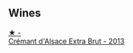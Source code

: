 
** Wines

#+begin_export html
<div class="flex-container">
  <a class="flex-item flex-item-left" href="/wines/d448e69a-4024-46d3-96d1-d1e93c4c55e7.html">
    <img class="flex-bottle" src="/images/d4/48e69a-4024-46d3-96d1-d1e93c4c55e7/2023-06-30-09-37-03-77A84B90-5326-4058-BF96-2807120EE2CE-1-105-c@512.webp"></img>
    <section class="h">★ -</section>
    <section class="h text-bolder">Crémant d'Alsace Extra Brut - 2013</section>
  </a>

</div>
#+end_export

